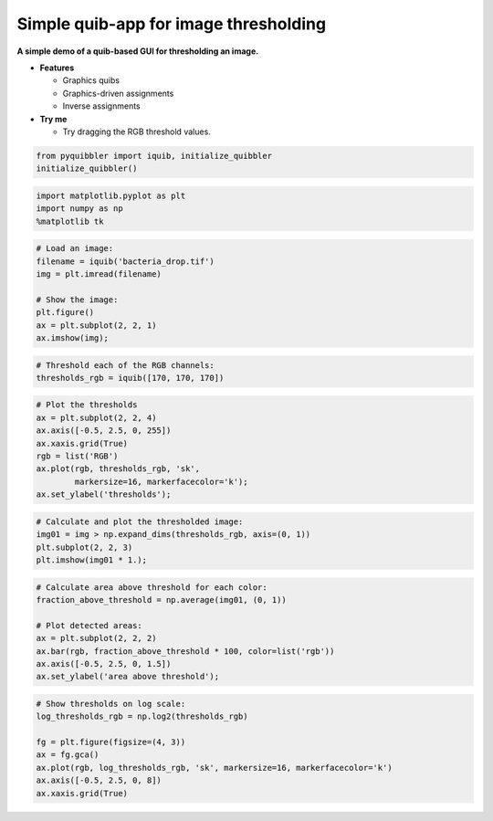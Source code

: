 Simple quib-app for image thresholding
--------------------------------------

**A simple demo of a quib-based GUI for thresholding an image.**

-  **Features**

   -  Graphics quibs
   -  Graphics-driven assignments
   -  Inverse assignments

-  **Try me**

   -  Try dragging the RGB threshold values.

.. code:: python

    from pyquibbler import iquib, initialize_quibbler
    initialize_quibbler()

.. code:: python

    import matplotlib.pyplot as plt
    import numpy as np
    %matplotlib tk

.. code:: python

    # Load an image:
    filename = iquib('bacteria_drop.tif') 
    img = plt.imread(filename)
    
    # Show the image:
    plt.figure()
    ax = plt.subplot(2, 2, 1)
    ax.imshow(img);

.. code:: python

    # Threshold each of the RGB channels:
    thresholds_rgb = iquib([170, 170, 170])

.. code:: python

    # Plot the thresholds
    ax = plt.subplot(2, 2, 4)
    ax.axis([-0.5, 2.5, 0, 255])
    ax.xaxis.grid(True)
    rgb = list('RGB')
    ax.plot(rgb, thresholds_rgb, 'sk', 
            markersize=16, markerfacecolor='k');
    ax.set_ylabel('thresholds');

.. code:: python

    # Calculate and plot the thresholded image:
    img01 = img > np.expand_dims(thresholds_rgb, axis=(0, 1))
    plt.subplot(2, 2, 3)
    plt.imshow(img01 * 1.);

.. code:: python

    # Calculate area above threshold for each color:
    fraction_above_threshold = np.average(img01, (0, 1)) 
    
    # Plot detected areas:
    ax = plt.subplot(2, 2, 2)
    ax.bar(rgb, fraction_above_threshold * 100, color=list('rgb'))
    ax.axis([-0.5, 2.5, 0, 1.5])
    ax.set_ylabel('area above threshold');

.. code:: python

    # Show thresholds on log scale:
    log_thresholds_rgb = np.log2(thresholds_rgb)
    
    fg = plt.figure(figsize=(4, 3))
    ax = fg.gca()
    ax.plot(rgb, log_thresholds_rgb, 'sk', markersize=16, markerfacecolor='k')
    ax.axis([-0.5, 2.5, 0, 8])
    ax.xaxis.grid(True)
.. image:: ../images/demo_gif/quibdemo_image_thresholding.gif
